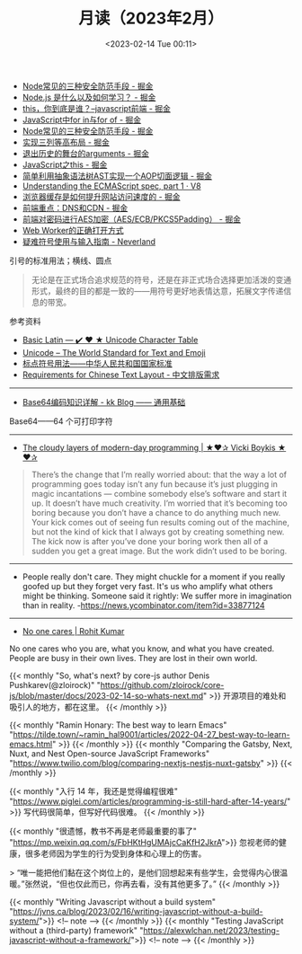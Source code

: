 #+TITLE: 月读（2023年2月）
#+DATE: <2023-02-14 Tue 00:11>
#+TAGS[]: 他山之石

- [[https://juejin.cn/post/7199329705706324027][Node常见的三种安全防范手段 - 掘金]]
- [[https://juejin.cn/post/7199176487688667173][Node.js 是什么以及如何学习？ - 掘金]]
- [[https://juejin.cn/post/7199131771669332024][this，你到底是谁？--javascript前端 - 掘金]]
- [[https://juejin.cn/post/7199137002947117093][JavaScript中for in与for of - 掘金]]
- [[https://juejin.cn/post/7199329705706324027][Node常见的三种安全防范手段 - 掘金]]
- [[https://juejin.cn/post/7199000425348743229][实现三列等高布局 - 掘金]]
- [[https://juejin.cn/post/7198910507515920443][退出历史的舞台的arguments - 掘金]]
- [[https://juejin.cn/post/7198626288135340087][JavaScript之this - 掘金]]
- [[https://juejin.cn/post/7198626040355668027][简单利用抽象语法树AST实现一个AOP切面逻辑 - 掘金]]
- [[https://v8.dev/blog/understanding-ecmascript-part-1][Understanding the ECMAScript spec, part 1 · V8]]
- [[https://juejin.cn/post/7199000425349152829][浏览器缓存是如何提升网站访问速度的 - 掘金]]
- [[https://juejin.cn/post/7199152037928599611][前端重点：DNS和CDN - 掘金]]
- [[https://juejin.cn/post/7199161123974201402][前端对密码进行AES加密（AES/ECB/PKCS5Padding） - 掘金]]
- [[https://mp.weixin.qq.com/s/9ISGaRofG6hhh0g6DpGyTQ][Web Worker的正确打开方式]]
- [[https://type.cyhsu.xyz/2018/07/a-guide-to-compositions/][疑难符号使用与输入指南 - Neverland]]

引号的标准用法；横线、圆点

#+BEGIN_QUOTE
无论是在正式场合追求规范的符号，还是在非正式场合选择更加活泼的变通形式，最终的目的都是一致的——用符号更好地表情达意，拓展文字传递信息的带宽。
#+END_QUOTE

参考资料

- [[https://unicode-table.com/en/][Basic Latin — ✔️ ❤️ ★ Unicode Character Table]]
- [[https://home.unicode.org/][Unicode – The World Standard for Text and Emoji]]
- [[http://www.moe.gov.cn/ewebeditor/uploadfile/2015/01/13/20150113091548267.pdf][标点符号用法——中华人民共和国国家标准]]
- [[https://www.w3.org/TR/clreq/][Requirements for Chinese Text Layout - 中文排版需求]]

-----

- [[https://abcdxyzk.github.io/blog/2023/01/30/mail-base64/][Base64编码知识详解 - kk Blog —— 通用基础]]

Base64——64 个可打印字符

-----

- [[https://vickiboykis.com/2022/12/05/the-cloudy-layers-of-modern-day-programming/][The cloudy layers of modern-day programming | ★❤✰ Vicki Boykis ★❤✰]]

#+BEGIN_QUOTE
There’s the change that I’m really worried about: that the way a lot of programming goes today isn’t any fun because it’s just plugging in magic incantations — combine somebody else’s software and start it up. It doesn’t have much creativity. I’m worried that it’s becoming too boring because you don’t have a chance to do anything much new. Your kick comes out of seeing fun results coming out of the machine, but not the kind of kick that I always got by creating something new. The kick now is after you’ve done your boring work then all of a sudden you get a great image. But the work didn’t used to be boring.
#+END_QUOTE

-----

- People really don't care. They might chuckle for a moment if you really goofed up but they forget very fast. It's us who amplify what others might be thinking. Someone said it rightly: We suffer more in imagination than in reality. -https://news.ycombinator.com/item?id=33877124

-----

- [[https://rohit.blog/care/][No one cares | Rohit Kumar]]

No one cares who you are, what you know, and what you have created. People are busy in their own lives. They are lost in their own world.

{{< monthly "So, what's next? by core-js author Denis Pushkarev(@zloirock)" "https://github.com/zloirock/core-js/blob/master/docs/2023-02-14-so-whats-next.md" >}}
开源项目的难处和吸引人的地方，都在这里。
{{< /monthly >}}

{{< monthly "Ramin Honary: The best way to learn Emacs" "https://tilde.town/~ramin_hal9001/articles/2022-04-27_best-way-to-learn-emacs.html" >}}
{{< /monthly >}}
{{< monthly "Comparing the Gatsby, Next, Nuxt, and Nest Open-source JavaScript Frameworks" "https://www.twilio.com/blog/comparing-nextjs-nestjs-nuxt-gatsby" >}}
{{< /monthly >}}

{{< monthly "入行 14 年，我还是觉得编程很难" "https://www.piglei.com/articles/programming-is-still-hard-after-14-years/" >}}
写代码很简单，但写好代码很难。
{{< /monthly >}}

{{< monthly "很遗憾，教书不再是老师最重要的事了" "https://mp.weixin.qq.com/s/FbHKtHgUMAjcCaKfH2JkrA">}}
忽视老师的健康，很多老师因为学生的行为受到身体和心理上的伤害。

> “唯一能把他们黏在这个岗位上的，是他们回想起来有些学生，会觉得内心很温暖。”张然说，“但也仅此而已，你再去看，没有其他更多了。”
{{< /monthly >}}

{{< monthly "Writing Javascript without a build system" "https://jvns.ca/blog/2023/02/16/writing-javascript-without-a-build-system/">}}
<!-- note -->
{{< /monthly >}}
{{< monthly "Testing JavaScript without a (third-party) framework" "https://alexwlchan.net/2023/testing-javascript-without-a-framework/">}}
<!-- note -->
{{< /monthly >}}
